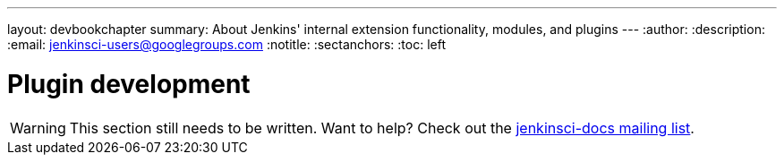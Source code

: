 ---
layout: devbookchapter
summary: About Jenkins' internal extension functionality, modules, and plugins
---
:author:
:description:
:email: jenkinsci-users@googlegroups.com
:notitle:
:sectanchors:
:toc: left

= Plugin development

[WARNING]
====
This section still needs to be written. Want to help? Check out the link:https://groups.google.com/forum/#!forum/jenkinsci-docs[jenkinsci-docs mailing list].
====
